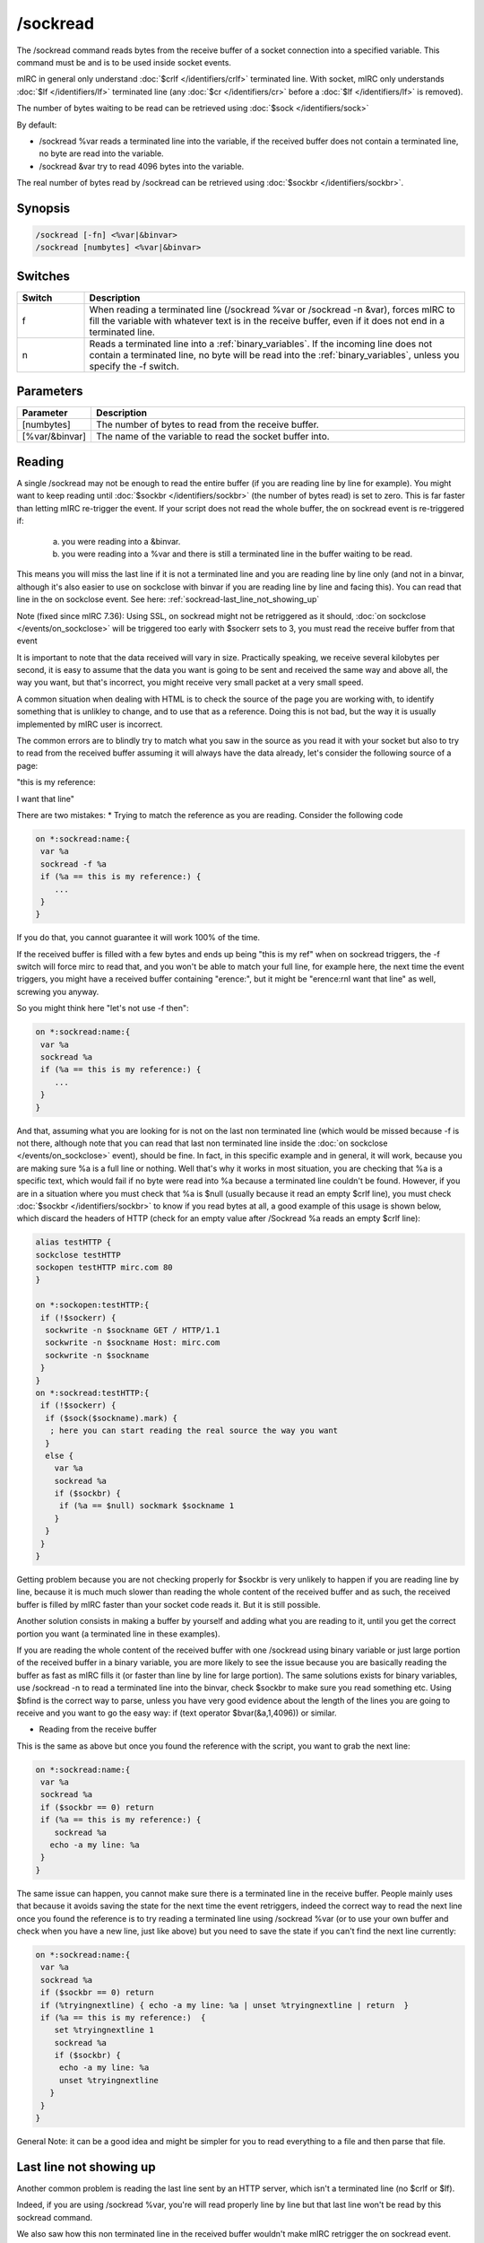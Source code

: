 /sockread
=========

The /sockread command reads bytes from the receive buffer of a socket connection into a specified variable. This command must be and is to be used inside socket events.

mIRC in general only understand :doc:`$crlf </identifiers/crlf>` terminated line. With socket, mIRC only understands :doc:`$lf </identifiers/lf>` terminated line (any :doc:`$cr </identifiers/cr>` before a :doc:`$lf </identifiers/lf>` is removed).

The number of bytes waiting to be read can be retrieved using :doc:`$sock </identifiers/sock>`

By default:

* /sockread %var reads a terminated line into the variable, if the received buffer does not contain a terminated line, no byte are read into the variable.
* /sockread &var try to read 4096 bytes into the variable.

The real number of bytes read by /sockread can be retrieved using :doc:`$sockbr </identifiers/sockbr>`.

Synopsis
--------

.. code:: text

    /sockread [-fn] <%var|&binvar>
    /sockread [numbytes] <%var|&binvar>

Switches
--------

.. list-table::
    :widths: 15 85
    :header-rows: 1

    * - Switch
      - Description
    * - f
      - When reading a terminated line (/sockread %var or /sockread -n &var), forces mIRC to fill the variable with whatever text is in the receive buffer, even if it does not end in a terminated line.
    * - n
      - Reads a terminated line into a :ref:`binary_variables`. If the incoming line does not contain a terminated line, no byte will be read into the :ref:`binary_variables`, unless you specify the -f switch.

Parameters
----------

.. list-table::
    :widths: 15 85
    :header-rows: 1

    * - Parameter
      - Description
    * - [numbytes]
      - The number of bytes to read from the receive buffer.
    * - [%var/&binvar]
      - The name of the variable to read the socket buffer into.

Reading
-------

A single /sockread may not be enough to read the entire buffer (if you are reading line by line for example). You might want to keep reading until :doc:`$sockbr </identifiers/sockbr>` (the number of bytes read) is set to zero. This is far faster than letting mIRC re-trigger the event. If your script does not read the whole buffer, the on sockread event is re-triggered if:

    a) you were reading into a &binvar.
    b) you were reading into a %var and there is still a terminated line in the buffer waiting to be read. 

This means you will miss the last line if it is not a terminated line and you are reading line by line only (and not in a binvar, although it's also easier to use on sockclose with binvar if you are reading line by line and facing this). You can read that line in the on sockclose event. See here: :ref:`sockread-last_line_not_showing_up`

Note (fixed since mIRC 7.36): Using SSL, on sockread might not be retriggered as it should, :doc:`on sockclose </events/on_sockclose>` will be triggered too early with $sockerr sets to 3, you must read the receive buffer from that event

It is important to note that the data received will vary in size. Practically speaking, we receive several kilobytes per second, it is easy to assume that the data you want is going to be sent and received the same way and above all, the way you want, but that's incorrect, you might receive very small packet at a very small speed.

A common situation when dealing with HTML is to check the source of the page you are working with, to identify something that is unlikley to change, and to use that as a reference. Doing this is not bad, but the way it is usually implemented by mIRC user is incorrect.

The common errors are to blindly try to match what you saw in the source as you read it with your socket but also to try to read from the received buffer assuming it will always have the data already, let's consider the following source of a page:

"this is my reference:

I want that line"

There are two mistakes:
* Trying to match the reference as you are reading. Consider the following code

.. code:: text

    on *:sockread:name:{
     var %a
     sockread -f %a
     if (%a == this is my reference:) {
        ...
     }
    }

If you do that, you cannot guarantee it will work 100% of the time.

If the received buffer is filled with a few bytes and ends up being "this is my ref" when on sockread triggers, the -f switch will force mirc to read that, and you won't be able to match your full line, for example here, the next time the event triggers, you might have a received buffer containing "erence:", but it might be "erence:\r\nI want that line" as well, screwing you anyway.

So you might think here "let's not use -f then":

.. code:: text

    on *:sockread:name:{
     var %a
     sockread %a
     if (%a == this is my reference:) {
        ...
     }
    }

And that, assuming what you are looking for is not on the last non terminated line (which would be missed because -f is not there, although note that you can read that last non terminated line inside the :doc:`on sockclose </events/on_sockclose>` event), should be fine. In fact, in this specific example and in general, it will work, because you are making sure %a is a full line or nothing. Well that's why it works in most situation, you are checking that %a is a specific text, which would fail if no byte were read into %a because a terminated line couldn't be found. However, if you are in a situation where you must check that %a is $null (usually because it read an empty $crlf line), you must check :doc:`$sockbr </identifiers/sockbr>` to know if you read bytes at all, a good example of this usage is shown below, which discard the headers of HTTP (check for an empty value after /Sockread %a reads an empty $crlf line):

.. code:: text

    alias testHTTP {
    sockclose testHTTP
    sockopen testHTTP mirc.com 80
    }
    
    on *:sockopen:testHTTP:{
     if (!$sockerr) {
      sockwrite -n $sockname GET / HTTP/1.1
      sockwrite -n $sockname Host: mirc.com
      sockwrite -n $sockname
     }
    }
    on *:sockread:testHTTP:{
     if (!$sockerr) {
      if ($sock($sockname).mark) {
       ; here you can start reading the real source the way you want
      }
      else {
        var %a
        sockread %a
        if ($sockbr) {
         if (%a == $null) sockmark $sockname 1
        }
      }
     }
    }

Getting problem because you are not checking properly for $sockbr is very unlikely to happen if you are reading line by line, because it is much much slower than reading the whole content of the received buffer and as such, the received buffer is filled by mIRC faster than your socket code reads it. But it is still possible.

Another solution consists in making a buffer by yourself and adding what you are reading to it, until you get the correct portion you want (a terminated line in these examples).

If you are reading the whole content of the received buffer with one /sockread using binary variable or just large portion of the received buffer in a binary variable, you are more likely to see the 
issue because you are basically reading the buffer as fast as mIRC fills it (or faster than line by line for large portion). The same solutions exists for binary variables, use /sockread -n to read a terminated line into the binvar, check $sockbr to make sure you read something etc. Using $bfind is the correct way to parse, unless you have very good evidence about the length of the lines you are going to receive and you want to go the easy way: if (text operator $bvar(&a,1,4096)) or similar.

* Reading from the receive buffer

This is the same as above but once you found the reference with the script, you want to grab the next line:

.. code:: text

    on *:sockread:name:{
     var %a
     sockread %a
     if ($sockbr == 0) return
     if (%a == this is my reference:) {
        sockread %a
       echo -a my line: %a
     }
    }

The same issue can happen, you cannot make sure there is a terminated line in the receive buffer. People mainly uses that because it avoids saving the state for the next time the event retriggers, indeed the correct way to read the next line once you found the reference is to try reading a terminated line using /sockread %var (or to use your own buffer and check when you have a new line, just like above) but you need to save the state if you can't find the next line currently:

.. code:: text

    on *:sockread:name:{
     var %a
     sockread %a
     if ($sockbr == 0) return
     if (%tryingnextline) { echo -a my line: %a | unset %tryingnextline | return  }
     if (%a == this is my reference:)  {
        set %tryingnextline 1
        sockread %a
        if ($sockbr) {
         echo -a my line: %a
         unset %tryingnextline
       }
     }
    }

General Note: it can be a good idea and might be simpler for you to read everything to a file and then parse that file.

.. _sockread-last_line_not_showing_up:

Last line not showing up
------------------------

Another common problem is reading the last line sent by an HTTP server, which isn't a terminated line (no $crlf or $lf).

Indeed, if you are using /sockread %var, you're will read properly line by line but that last line won't be read by this sockread command.

We also saw how this non terminated line in the received buffer wouldn't make mIRC retrigger the on sockread event.

One solution which doesn't involve more than that, is to read that line from the on sockclose event, indeed you are sure on sockread read the previous line, so inside on sockclose, you should get only that last non terminated line, this time we use the -f switch to force the read:

.. code:: text

    on *:sockclose:name:{
      if (!$sockerr) {
       var %a
       sockread -f %a
       if ($sockbr == 0) return
       echo -a > %a
     }
    }

If you are using HTTP 1.1 and you actually want the socket to remain open, you would need to grab the value of the content-length header, store that in a variable and increase another variable with the length of what you are reading, if the length of the received buffer + the value of that variable equal the value of the content length, you should first try to see if you have a line by reading with /sockread %a, and if no byte is read, then use /sockread -f %a.

Example
-------

Here is an example which will read and echo to the status window what is sent by a server line by line.

.. note:: leading/consecutives and trailing spaces and non-printable characters won't be shown correctly.

Note2: too long line will produce an error.

Note3: Using SSL, the on sockread event might not be triggered though it should, you must read the rest in the on sockclose event (has been fixed since mIRC 7.36).

.. code:: text

    ON *:SOCKREAD:mySocket:{
      var %a
      if ($sockerr > 0) { return }
      sockread %a
      if (!$sockbr) return
      while ($sockbr) {
        echo -a > %a
        sockread %a
      }
    }

.. note:: as we just saw, if the last line in the source does not end with a terminated line, it won't be read by that event.

If you ever worked with HTTP 1.1, you know that it can send data in chunk, here is a way to write the real content to a file:

.. code:: text

    on *:sockopen:socket:{
      ... your request...
      sockmark $sockname 0
      ;we write to source.txt
      .remove source.txt
      unset %bytestoread
    }
    on *:SOCKREAD:socket: {
      if (!$sockerr) {
        if ($sock($sockname).mark) {
          ;if we have a chunk to read
          if (%bytestoread > 0) {
            ;we try to read that much
            sockread %bytestoread &a
            bwrite source.txt -1 -1 &a
            ;but $sockbr tells us how much we read, we decrease by that number (in case we received something smaller than what we want, this part of the code will retrigger in this case, until %bytestoread is 0)
            dec %bytestoread $sockbr
          }
          ;if we don't have a chunk
          else {
            var %a
            sockread %a
            ;skip empty line
            while ($sockbr) && (%a == $null) { sockread %a }
            if (!$sockbr) || (%a == $null) return
            ;last chunk
            if (%a == 0) echo -a done
            ;convert the hexadecimal number to decimal
            else { set %bytestoread $base(%a,16,10) }
          }
        }
        else {
          ;$sock().mark is used to discard the headers
          var %a
          sockread %a
          if (%a == $null) sockmark $sockname 1
        }
      }
    }

Compatibility
-------------

.. compatibility:: 5.3

See also
--------

.. hlist::
    :columns: 4

    * :doc:`$sock </identifiers/sock>`
    * :doc:`$sockname </identifiers/sockname>`
    * :doc:`$sockerr </identifiers/sockerr>`
    * :doc:`$sockbr </identifiers/sockbr>`
    * :doc:`/sockaccept </commands/sockaccept>`
    * :doc:`/sockclose </commands/sockclose>`
    * :doc:`/socklist </commands/socklist>`
    * :doc:`/socklisten </commands/socklisten>`
    * :doc:`/sockmark </commands/sockmark>`
    * :doc:`/sockopen </commands/sockopen>`
    * :doc:`/sockpause </commands/sockpause>`
    * :doc:`/sockrename </commands/sockrename>`
    * :doc:`/sockudp </commands/sockudp>`
    * :doc:`/sockwrite </commands/sockwrite>`

